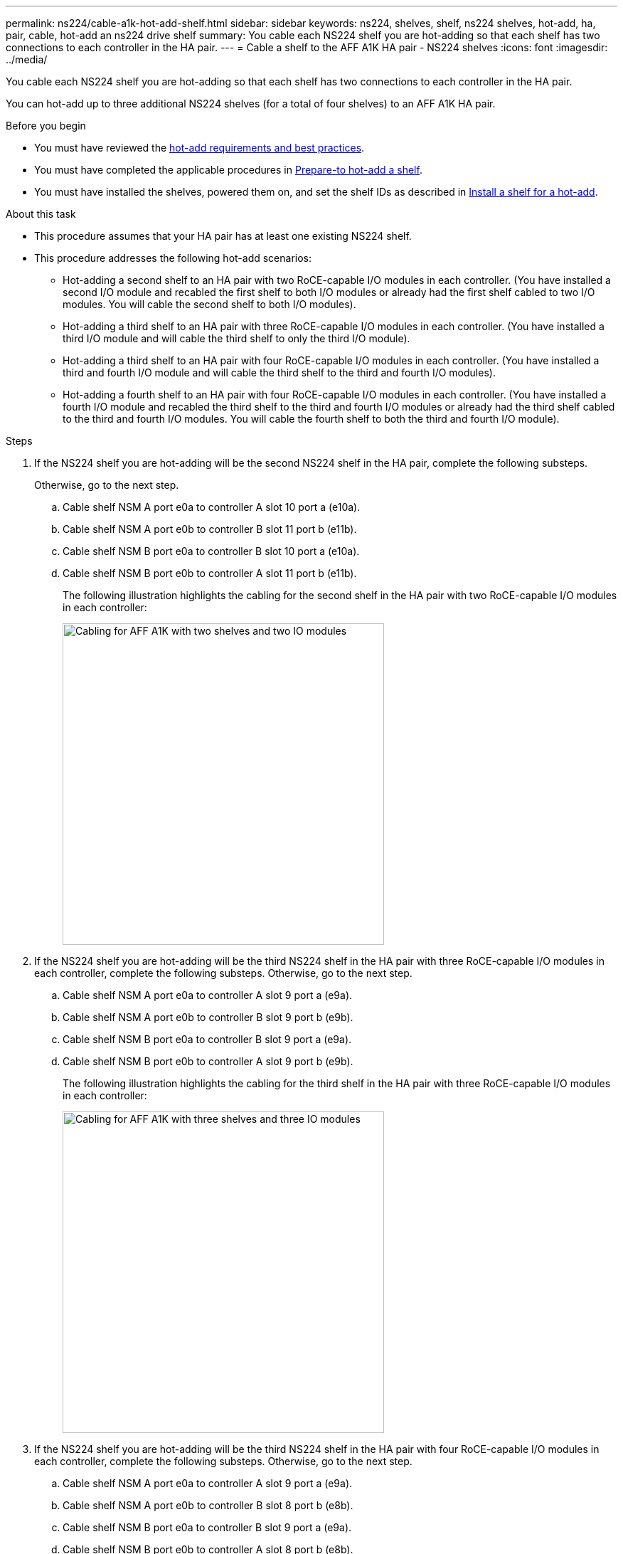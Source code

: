 ---
permalink: ns224/cable-a1k-hot-add-shelf.html
sidebar: sidebar
keywords: ns224, shelves, shelf, ns224 shelves, hot-add, ha, pair, cable, hot-add an ns224 drive shelf
summary: You cable each NS224 shelf you are hot-adding so that each shelf has two connections to each controller in the HA pair.
---
= Cable a shelf to the AFF A1K HA pair - NS224 shelves
:icons: font
:imagesdir: ../media/

[.lead]
You cable each NS224 shelf you are hot-adding so that each shelf has two connections to each controller in the HA pair.

You can hot-add up to three additional NS224 shelves (for a total of four shelves) to an AFF A1K HA pair.

.Before you begin

* You must have reviewed the link:requirements-hot-add-shelf.html[hot-add requirements and best practices]. 

* You must have completed the applicable procedures in link:prepare-hot-add-shelf.html[Prepare-to hot-add a shelf]. 

* You must have installed the shelves, powered them on, and set the shelf IDs as described in link:prepare-hot-add-shelf.html[Install a shelf for a hot-add].


.About this task

* This procedure assumes that your HA pair has at least one existing NS224 shelf. 
* This procedure addresses the following hot-add scenarios:
** Hot-adding a second shelf to an HA pair with two RoCE-capable I/O modules in each controller. (You have installed a second I/O module and recabled the first shelf to both I/O modules or already had the first shelf cabled to two I/O modules. You will cable the second shelf to both I/O modules).
** Hot-adding a third shelf to an HA pair with three RoCE-capable I/O modules in each controller. (You have installed a third I/O module and will cable the third shelf to only the third I/O module).
** Hot-adding a third shelf to an HA pair with four RoCE-capable I/O modules in each controller. (You have installed a third and fourth I/O module and will cable the third shelf to the third and fourth I/O modules).
** Hot-adding a fourth shelf to an HA pair with four RoCE-capable I/O modules in each controller. (You have installed a fourth I/O module and recabled the third shelf to the third and fourth I/O modules or already had the third shelf cabled to the third and fourth I/O modules. You will cable the fourth shelf to both the third and fourth I/O module).

.Steps

. If the NS224 shelf you are hot-adding will be the second NS224 shelf in the HA pair, complete the following substeps. 
+
Otherwise, go to the next step.
+
.. Cable shelf NSM A port e0a to controller A slot 10 port a (e10a).
.. Cable shelf NSM A port e0b to controller B slot 11 port b (e11b).
.. Cable shelf NSM B port e0a to controller B slot 10 port a (e10a).
.. Cable shelf NSM B port e0b to controller A slot 11 port b (e11b).
+
The following illustration highlights the cabling for the second shelf in the HA pair with two RoCE-capable I/O modules in each controller:
+
image::../media/drw_ns224_vino_m_2shelves_2cards_ieops-1642.svg[Cabling for AFF A1K with two shelves and two IO modules, width=452px]
+
. If the NS224 shelf you are hot-adding will be the third NS224 shelf in the HA pair with three RoCE-capable I/O modules in each controller, complete the following substeps. 
Otherwise, go to the next step.
.. Cable shelf NSM A port e0a to controller A slot 9 port a (e9a).
.. Cable shelf NSM A port e0b to controller B slot 9 port b (e9b).
.. Cable shelf NSM B port e0a to controller B slot 9 port a (e9a).
.. Cable shelf NSM B port e0b to controller A slot 9 port b (e9b).
+
The following illustration highlights the cabling for the third shelf in the HA pair with three RoCE-capable I/O modules in each controller:
+
image::../media/drw_ns224_vino_m_3shelves_3cards_ieops-1643.svg[Cabling for AFF A1K with three shelves and three IO modules, width=452px]

. If the NS224 shelf you are hot-adding will be the third NS224 shelf in the HA pair with four RoCE-capable I/O modules in each controller, complete the following substeps. 
Otherwise, go to the next step.
.. Cable shelf NSM A port e0a to controller A slot 9 port a (e9a).
.. Cable shelf NSM A port e0b to controller B slot 8 port b (e8b).
.. Cable shelf NSM B port e0a to controller B slot 9 port a (e9a).
.. Cable shelf NSM B port e0b to controller A slot 8 port b (e8b).
+
The following illustration highlights the cabling for the third shelf in the HA pair with four RoCE-capable I/O modules in each controller:
+
image::../media/drw_ns224_vino_m_3shelves_4cards_ieops-1644.svg[Cabling for AFF A1K with three shelves and four IO modules, width=452px]

. If the NS224 shelf you are hot-adding will be the fourth NS224 shelf in the HA pair with four RoCE-capable I/O modules in each controller, complete the following substeps. 

.. Cable shelf NSM A port e0a to controller A slot 8 port a (e8a).
.. Cable shelf NSM A port e0b to controller B slot 9 port b (e9b).
.. Cable shelf NSM B port e0a to controller B slot 8 port a (e8a).
.. Cable shelf NSM B port e0b to controller A slot 9 port b (e9b).
+
The following illustration highlights the cabling for the fourth shelf in the HA pair with four RoCE-capable I/O modules in each controller:
+
image::../media/drw_ns224_vino_m_4shelves_4cards_ieops-1645.svg[Cabling for AFF A1K with four shelves and four IO modules, width=452px]

. Verify that the hot-added shelf is cabled correctly using https://mysupport.netapp.com/site/tools/tool-eula/activeiq-configadvisor[Active IQ Config Advisor^].
+
If any cabling errors are generated, follow the corrective actions provided.

. If you disabled automatic drive assignment as part of the preparation for this procedure, you need to manually assign drive ownership and then reenable automatic drive assignment, if needed.
+
Otherwise, you are done with this procedure.

.What's next?
Go to link:complete-hot-add-shelf.html[Complete hot-add].
